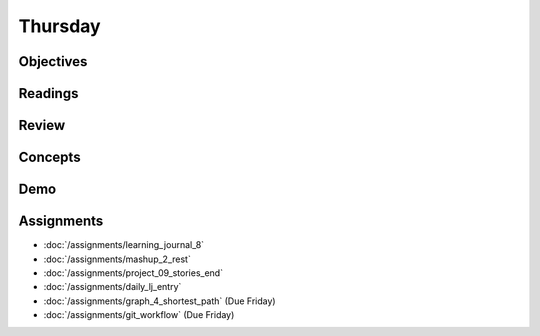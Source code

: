 .. slideconf::
    :autoslides: False

********
Thursday
********

.. slide:: Course Presentations
    :level: 1

    This document contains no slides.

Objectives
==========

Readings
========

Review
======

Concepts
========

Demo
====

Assignments
===========

* :doc:`/assignments/learning_journal_8`
* :doc:`/assignments/mashup_2_rest`
* :doc:`/assignments/project_09_stories_end`
* :doc:`/assignments/daily_lj_entry`

* :doc:`/assignments/graph_4_shortest_path` (Due Friday)
* :doc:`/assignments/git_workflow` (Due Friday)
